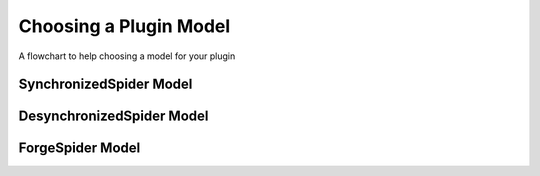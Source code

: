 Choosing a Plugin Model
=======================

.. figure:: ../_static/models.png
   :align: center
   :alt: Flowchart for choosing a plugin model
   :figclass: align-center
   :height: 400px

   A flowchart to help choosing a model for your plugin


SynchronizedSpider Model
------------------------

DesynchronizedSpider Model
--------------------------

ForgeSpider Model
-----------------

